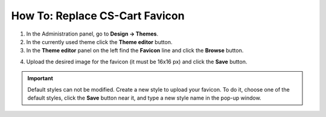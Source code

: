 *******************************
How To: Replace CS-Cart Favicon
*******************************

1.   In the Administration panel, go to **Design → Themes**.
2.   In the currently used theme click the **Theme editor** button.
3.   In the **Theme editor** panel on the left find the **Favicon** line and click the **Browse** button.

.. image:: img/replace_favicon.png
    :align: center
    :alt: Theme editor

4.   Upload the desired image for the favicon (it must be 16x16 px) and click the **Save** button.

.. important ::

	Default styles can not be modified. Create a new style to upload your favicon. To do it, choose one of the default styles, click the **Save** button near it, and type a new style name in the pop-up window.

.. image:: img/logo_03.png
    :align: center
    :alt: Save pop-up
